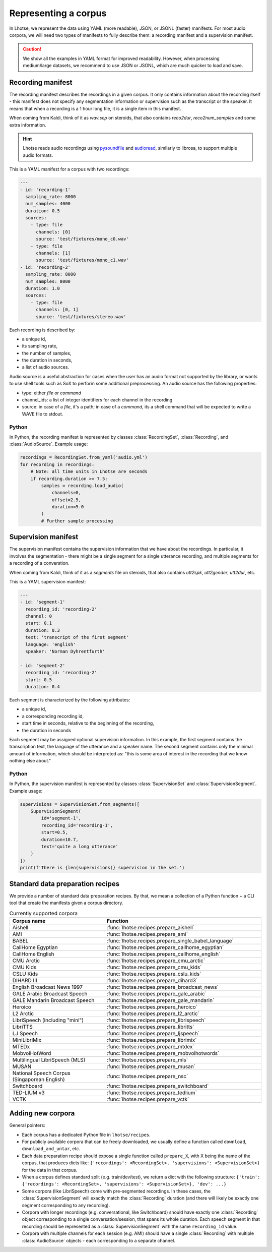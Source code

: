 Representing a corpus
=====================

In Lhotse, we represent the data using YAML (more readable), JSON, or JSONL (faster) manifests.
For most audio corpora, we will need two types of manifests to fully describe them:
a recording manifest and a supervision manifest.

.. caution::
    We show all the examples in YAML format for improved readability. However, when processing medium/large datasets, we recommend to use JSON or JSONL, which are much quicker to load and save.

Recording manifest
------------------

The recording manifest describes the recordings in a given corpus.
It only contains information about the recording itself - this manifest does not specify any segmentation information
or supervision such as the transcript or the speaker.
It means that when a recording is a 1 hour long file, it is a single item in this manifest.

When coming from Kaldi, think of it as *wav.scp* on steroids, that also contains *reco2dur*, *reco2num_samples* and
some extra information.

.. hint::
    Lhotse reads audio recordings using `pysoundfile`_ and `audioread`_, similarly to librosa, to support multiple audio formats.

This is a YAML manifest for a corpus with two recordings:

.. code-block:: yaml

    ---
    - id: 'recording-1'
      sampling_rate: 8000
      num_samples: 4000
      duration: 0.5
      sources:
        - type: file
          channels: [0]
          source: 'test/fixtures/mono_c0.wav'
        - type: file
          channels: [1]
          source: 'test/fixtures/mono_c1.wav'
    - id: 'recording-2'
      sampling_rate: 8000
      num_samples: 8000
      duration: 1.0
      sources:
        - type: file
          channels: [0, 1]
          source: 'test/fixtures/stereo.wav'

Each recording is described by:

- a unique id,
- its sampling rate,
- the number of samples,
- the duration in seconds,
- a list of audio sources.

Audio source is a useful abstraction for cases when the user has an audio format not supported by the library,
or wants to use shell tools such as SoX to perform some additional preprocessing.
An audio source has the following properties:

- type: either `file` or `command`
- channel_ids: a list of integer identifiers for each channel in the recording
- source: in case of a `file`, it's a path; in case of a `command`, its a shell command that will be expected to write a WAVE file to stdout.

Python
******

In Python, the recording manifest is represented by classes :class:`RecordingSet`, :class:`Recording`, and :class:`AudioSource`.
Example usage:

.. code-block:: python

    recordings = RecordingSet.from_yaml('audio.yml')
    for recording in recordings:
        # Note: all time units in Lhotse are seconds
        if recording.duration >= 7.5:
            samples = recording.load_audio(
                channels=0,
                offset=2.5,
                duration=5.0
            )
            # Further sample processing


Supervision manifest
--------------------

The supervision manifest contains the supervision information that we have about the recordings.
In particular, it involves the segmentation - there might be a single segment for a single utterance recording,
and multiple segments for a recording of a converstion.

When coming from Kaldi, think of it as a *segments* file on steroids,
that also contains *utt2spk*, *utt2gender*, *utt2dur*, etc.

This is a YAML supervision manifest:

.. code-block:: yaml

    ---
    - id: 'segment-1'
      recording_id: 'recording-2'
      channel: 0
      start: 0.1
      duration: 0.3
      text: 'transcript of the first segment'
      language: 'english'
      speaker: 'Norman Dyhrentfurth'

    - id: 'segment-2'
      recording_id: 'recording-2'
      start: 0.5
      duration: 0.4

Each segment is characterized by the following attributes:

- a unique id,
- a corresponding recording id,
- start time in seconds, relative to the beginning of the recording,
- the duration in seconds

Each segment may be assigned optional supervision information. In this example, the first segment
contains the transcription text, the language of the utterance and a speaker name.
The second segment contains only the minimal amount of information, which should be interpreted as:
"this is some area of interest in the recording that we know nothing else about."

Python
******

In Python, the supervision manifest is represented by classes :class:`SupervisionSet` and :class:`SupervisionSegment`.
Example usage:

.. code-block:: python

    supervisions = SupervisionSet.from_segments([
        SupervisionSegment(
            id='segment-1',
            recording_id='recording-1',
            start=0.5,
            duration=10.7,
            text='quite a long utterance'
        )
    ])
    print(f'There is {len(supervisions)} supervision in the set.')


Standard data preparation recipes
---------------------------------

We provide a number of standard data preparation recipes. By that, we mean a collection of a Python function +
a CLI tool that create the manifests given a corpus directory.

.. list-table:: Currently supported corpora
  :widths: 30 50
  :header-rows: 1

  * - Corpus name
    - Function
  * - Aishell
    - :func:`lhotse.recipes.prepare_aishell`
  * - AMI
    - :func:`lhotse.recipes.prepare_ami`
  * - BABEL
    - :func:`lhotse.recipes.prepare_single_babel_language`
  * - CallHome Egyptian
    - :func:`lhotse.recipes.prepare_callhome_egyptian`
  * - CallHome English
    - :func:`lhotse.recipes.prepare_callhome_english`
  * - CMU Arctic
    - :func:`lhotse.recipes.prepare_cmu_arctic`
  * - CMU Kids
    - :func:`lhotse.recipes.prepare_cmu_kids`
  * - CSLU Kids
    - :func:`lhotse.recipes.prepare_cslu_kids`
  * - DIHARD III
    - :func:`lhotse.recipes.prepare_dihard3`
  * - English Broadcast News 1997
    - :func:`lhotse.recipes.prepare_broadcast_news`
  * - GALE Arabic Broadcast Speech
    - :func:`lhotse.recipes.prepare_gale_arabic`
  * - GALE Mandarin Broadcast Speech
    - :func:`lhotse.recipes.prepare_gale_mandarin`
  * - Heroico
    - :func:`lhotse.recipes.prepare_heroico`
  * - L2 Arctic
    - :func:`lhotse.recipes.prepare_l2_arctic`
  * - LibriSpeech (including "mini")
    - :func:`lhotse.recipes.prepare_librispeech`
  * - LibriTTS
    - :func:`lhotse.recipes.prepare_libritts`
  * - LJ Speech
    - :func:`lhotse.recipes.prepare_ljspeech`
  * - MiniLibriMix
    - :func:`lhotse.recipes.prepare_librimix`
  * - MTEDx
    - :func:`lhotse.recipes.prepare_mtdex`
  * - MobvoiHotWord
    - :func:`lhotse.recipes.prepare_mobvoihotwords`
  * - Multilingual LibriSpeech (MLS)
    - :func:`lhotse.recipes.prepare_mls`
  * - MUSAN
    - :func:`lhotse.recipes.prepare_musan`
  * - National Speech Corpus (Singaporean English)
    - :func:`lhotse.recipes.prepare_nsc`
  * - Switchboard
    - :func:`lhotse.recipes.prepare_switchboard`
  * - TED-LIUM v3
    - :func:`lhotse.recipes.prepare_tedlium`
  * - VCTK
    - :func:`lhotse.recipes.prepare_vctk`


Adding new corpora
------------------

General pointers:

* Each corpus has a dedicated Python file in ``lhotse/recipes``.
* For publicly available corpora that can be freely downloaded, we usually define a function called ``download``, ``download_and_untar``, etc.
* Each data preparation recipe should expose a single function called ``prepare_X``, with X being the name of the corpus, that produces dicts like: ``{'recordings': <RecordingSet>, 'supervisions': <SupervisionSet>}`` for the data in that corpus.
* When a corpus defines standard split (e.g. train/dev/test), we return a dict with the following structure: ``{'train': {'recordings': <RecordingSet>, 'supervisions': <SupervisionSet>}, 'dev': ...}``
* Some corpora (like LibriSpeech) come with pre-segmented recordings. In these cases, the :class:`SupervisionSegment` will exactly match the :class:`Recording` duration (and there will likely be exactly one segment corresponding to any recording).
* Corpora with longer recordings (e.g. conversational, like Switchboard) should have exactly one :class:`Recording` object corresponding to a single conversation/session, that spans its whole duration. Each speech segment in that recording should be represented as a :class:`SupervisionSegment` with the same ``recording_id`` value.
* Corpora with multiple channels for each session (e.g. AMI) should have a single :class:`Recording` with multiple :class:`AudioSource` objects - each corresponding to a separate channel.


.. _`pysoundfile`: https://pysoundfile.readthedocs.io/en/latest/
.. _`audioread`: https://github.com/beetbox/audioread
